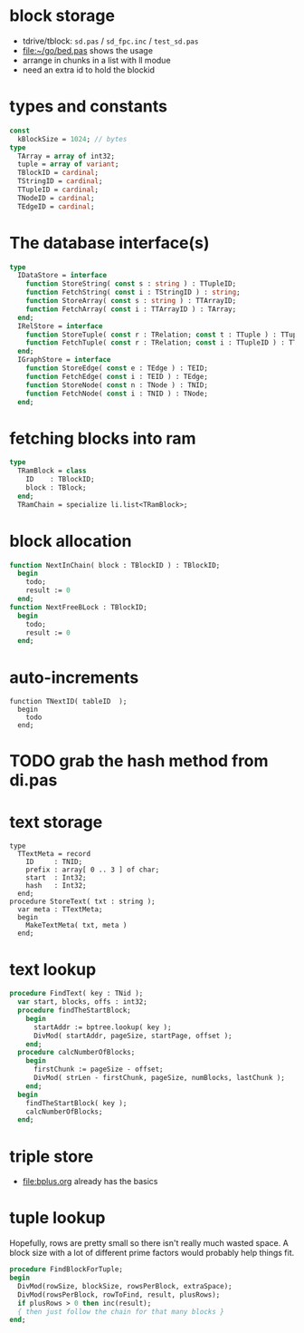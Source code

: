 
* block storage
- tdrive/tblock: =sd.pas= / =sd_fpc.inc= / =test_sd.pas=
- file:~/go/bed.pas shows the usage
- arrange in chunks in a list with ll modue
- need an extra id to hold the blockid

* types and constants
#+begin_src pascal
  const
    kBlockSize = 1024; // bytes
  type
    TArray = array of int32;
    tuple = array of variant;
    TBlockID = cardinal;
    TStringID = cardinal;
    TTupleID = cardinal;
    TNodeID = cardinal;
    TEdgeID = cardinal;
#+end_src

* The database interface(s)
#+begin_src pascal
  type
    IDataStore = interface
      function StoreString( const s : string ) : TTupleID;
      function FetchString( const i : TStringID ) : string;
      function StoreArray( const s : string ) : TTArrayID;
      function FetchArray( const i : TTArrayID ) : TArray;
    end;
    IRelStore = interface
      function StoreTuple( const r : TRelation; const t : TTuple ) : TTupleID;
      function FetchTuple( const r : TRelation; const i : TTupleID ) : TTuple;
    end;
    IGraphStore = interface
      function StoreEdge( const e : TEdge ) : TEID;
      function FetchEdge( const i : TEID ) : TEdge;
      function StoreNode( const n : TNode ) : TNID;
      function FetchNode( const i : TNID ) : TNode;
    end;
#+end_src


* fetching blocks into ram
#+begin_src pascal
  type
    TRamBlock = class
      ID    : TBlockID;
      block : TBlock;
    end;
    TRamChain = specialize li.list<TRamBlock>;
#+end_src


* block allocation
#+begin_src pascal
  function NextInChain( block : TBlockID ) : TBlockID;
    begin
      todo;
      result := 0
    end;
  function NextFreeBLock : TBlockID;
    begin
      todo;
      result := 0
    end;
#+end_src


* auto-increments
#+begin_src delphi
  function TNextID( tableID  );
    begin
      todo
    end;
#+end_src

* TODO grab the hash method from di.pas

* text storage
#+begin_src delphi
  type
    TTextMeta = record
      ID     : TNID;
      prefix : array[ 0 .. 3 ] of char;
      start  : Int32;
      hash   : Int32;
    end;
  procedure StoreText( txt : string );
    var meta : TTextMeta;
    begin
      MakeTextMeta( txt, meta )
    end;
#+end_src

* text lookup
#+begin_src pascal
procedure FindText( key : TNid );
  var start, blocks, offs : int32;
  procedure findTheStartBlock;
    begin
      startAddr := bptree.lookup( key );
      DivMod( startAddr, pageSize, startPage, offset );
    end;
  procedure calcNumberOfBlocks;
    begin
      firstChunk := pageSize - offset;
      DivMod( strLen - firstChunk, pageSize, numBlocks, lastChunk );
    end;
  begin
    findTheStartBlock( key );
    calcNumberOfBlocks;
  end;
#+end_src

* triple store
- file:bplus.org already has the basics


* tuple lookup
Hopefully, rows are pretty small so there isn't really much wasted space. A block size with a lot of different prime factors would probably help things fit.

#+begin_src pascal
  procedure FindBlockForTuple;
  begin
    DivMod(rowSize, blockSize, rowsPerBlock, extraSpace);
    DivMod(rowsPerBlock, rowToFind, result, plusRows);
    if plusRows > 0 then inc(result);
    { then just follow the chain for that many blocks }
  end;
#+end_src
